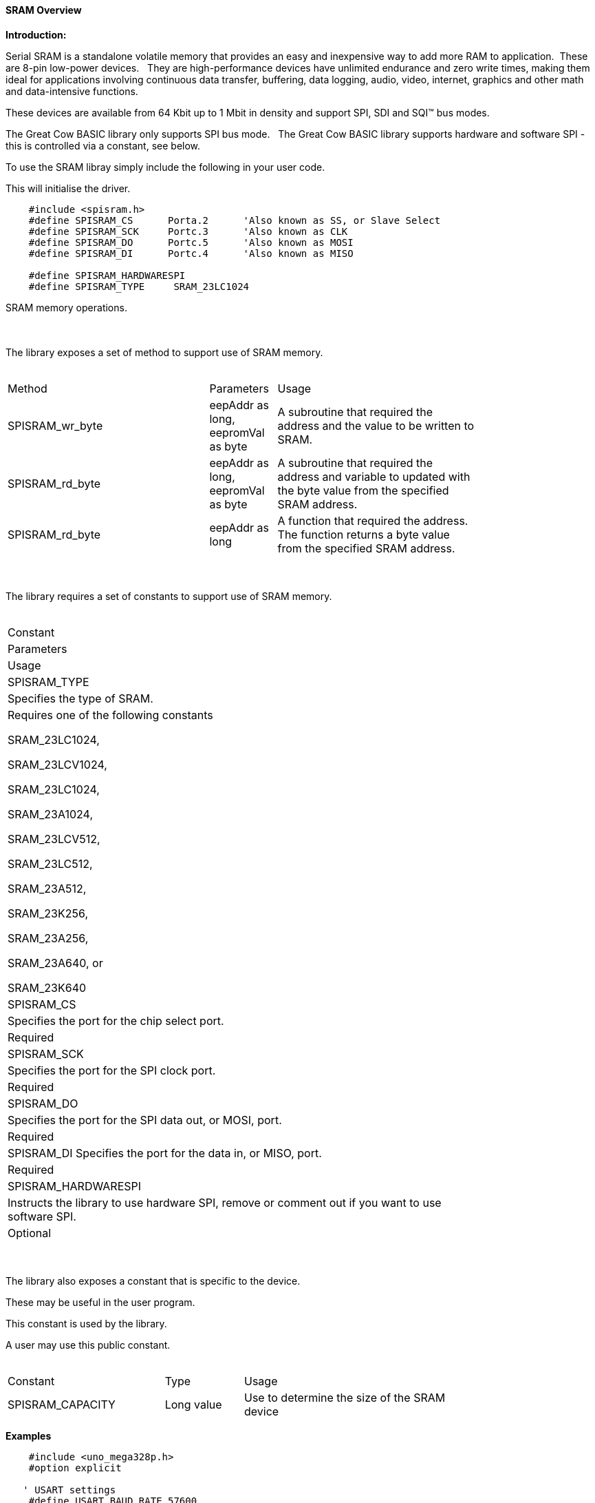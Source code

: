 ==== SRAM Overview

*Introduction:*

Serial SRAM is a standalone volatile memory that provides an easy and inexpensive way to add more RAM to application.&#160;&#160;These are 8-pin low-power devices.&#160;&#160;
They are high-performance devices have unlimited endurance and zero write times, making them ideal for applications involving continuous data transfer, buffering, data logging, audio, video, internet, graphics and other math and data-intensive functions.&#160;&#160;

These devices are available from 64 Kbit up to 1 Mbit in density and support SPI, SDI and SQI™ bus modes.&#160;&#160;

The Great Cow BASIC library only supports SPI bus mode.&#160;&#160;  The Great Cow BASIC library supports hardware and software SPI - this is controlled via a constant, see below.


To use the SRAM libray simply include the following in your user code.&#160;&#160;

This will initialise the driver.&#160;&#160;

----

    #include <spisram.h>
    #define SPISRAM_CS      Porta.2      'Also known as SS, or Slave Select
    #define SPISRAM_SCK     Portc.3      'Also known as CLK
    #define SPISRAM_DO      Portc.5      'Also known as MOSI
    #define SPISRAM_DI      Portc.4      'Also known as MISO

    #define SPISRAM_HARDWARESPI
    #define SPISRAM_TYPE     SRAM_23LC1024

----

SRAM memory operations.&#160;&#160;&#160;


{empty} +
{empty} +
The library exposes a set of method to support use of SRAM memory.
{empty} +
{empty} +
[cols="3,1,3",width="80%"]
|===
|Method
|Parameters
|Usage

|SPISRAM_wr_byte
|eepAddr as long, eepromVal as byte
|A subroutine that required the address and the value to be written to SRAM.

|SPISRAM_rd_byte
|eepAddr as long, eepromVal as byte
|A subroutine that required the address and variable to updated with the byte value from the specified SRAM address.

|SPISRAM_rd_byte
|eepAddr as long
|A function that required the address. The function returns a byte value from the specified SRAM address.


|===
{empty} +
{empty} +
The library requires a set of constants to support use of SRAM memory.
{empty} +
{empty} +
[cols="<^3,<^1,<^3",width="80%"]
|===
|Constant
|Parameters
|Usage

|SPISRAM_TYPE
|Specifies the type of SRAM.
|Requires one of the following constants

SRAM_23LC1024,

SRAM_23LCV1024,

SRAM_23LC1024, 

SRAM_23A1024,

SRAM_23LCV512, 

SRAM_23LC512, 

SRAM_23A512, 

SRAM_23K256, 

SRAM_23A256, 

SRAM_23A640, or 

SRAM_23K640

|SPISRAM_CS
|Specifies the port for the chip select port.
|Required

|SPISRAM_SCK
|Specifies the port for the SPI clock port.
|Required


|SPISRAM_DO
|Specifies the port for the SPI data out, or MOSI, port.
|Required


|SPISRAM_DI
Specifies the port for the data in, or MISO, port.
|Required

|SPISRAM_HARDWARESPI
|Instructs the library to use hardware SPI, remove or comment out if you want to use software SPI.
|Optional

|===


{empty} +
{empty} +
The library also exposes a constant that is specific to the device.&#160;&#160;&#160;

These may be useful in the user program.&#160;&#160;&#160;

This constant is used by the library.&#160;&#160;&#160;

A user may use this public constant.
{empty} +
{empty} +
[cols="2,1,3",width="80%"]
|===
|Constant
|Type
|Usage

|SPISRAM_CAPACITY
|Long value
|Use to determine the size of the SRAM device

|===

*Examples*


----
    #include <uno_mega328p.h>
    #option explicit

   ' USART settings
    #define USART_BAUD_RATE 57600
    #define USART_DELAY 0 ms
    #define USART_BLOCKING
    #define USART_TX_BLOCKING


    'SD card attached to SPI bus as follows:
    '
    'UNO:    MOSI - pin 11, MISO - pin 12, CLK - pin 13, CS - pin 4 (CS pin can be changed) and pin #10 (SS) must be an output
    'Mega:   MOSI - pin 51, MISO - pin 50, CLK - pin 52, CS - pin 4 (CS pin can be changed) and pin #52 (SS) must be an output
    'Leonardo: Connect to hardware SPI via the ICSP header

    #include <spisram.h>
    #define SPISRAM_CS      DIGITAL_5     'Also known as SS, or Slave Select
    #define SPISRAM_SCK      DIGITAL_13    'Also known as CLK
    #define SPISRAM_DO      DIGITAL_11    'Also known as MOSI
    #define SPISRAM_DI      DIGITAL_12    'Also known as MISO

    #define SPISRAM_HARDWARESPI
    #define SPISRAM_TYPE     SRAM_23LC1024

    #define HWSPIMode MASTERULTRAFAST       'MASTERSLOW | MASTER | MASTERFAST | MASTERULTRAFAST


  '********************************************************************************

  'Main program

    'Wait 2 seconds to open the serial terminal
    wait 2 s

    HSerPrintCRLF 2
    HSerPrint "Writing..."
    HSerPrintCRLF
    For EPD_Ind_raw=0 to SPISRAM_CAPACITY - 1
     SPISRAM_wr_byte ( [long]EPD_Ind_raw, EPD_Ind_raw and 255 )
    Next


    dim spirambyteread as Byte
    spirambyteread = 11
    HSerPrintCRLF 2
    dim EPD_Ind_raw as long
    HSerPrint "Reading..."
    HSerPrintCRLF
    For EPD_Ind_raw=0 to SPISRAM_CAPACITY - 1
     'choose one....
     'SPISRAM_rd_byte ( EPD_Ind_raw, spirambyteread )
    'or, as a function
     spirambyteread = SPISRAM_rd_byte ( EPD_Ind_raw )

     if spirambyteread = ( EPD_Ind_raw and 255 ) then
       HSerPrint hex(spirambyteread)
     else
       HSerPrint "**"
     end if
     HSerPrint ":"
    Next
    HSerPrintCRLF
    HSerPrint "Wait..."
    HSerPrintCRLF
    Wait 2 s

    HSerPrint "Rewriting to 0x00 ..."
    HSerPrintCRLF
    For EPD_Ind_raw=0 to SPISRAM_CAPACITY - 1
     SPISRAM_wr_byte ( [long]EPD_Ind_raw, 0 )
    Next

    Dim errorcount as long
    errorcount = 0
    For EPD_Ind_raw=0 to SPISRAM_CAPACITY - 1
     SPISRAM_rd_byte ( EPD_Ind_raw, spirambyteread )
     if spirambyteread <> 0 then
       errorcount++
     end if
    Next
    HSerPrint "Error Count (should be 0) = "
    HSerPrint errorcount
    HSerPrintCRLF
    HSerPrint "End..."
    HSerPrintCRLF
    end
----

or, for a PIC

----
    'Chip Settings.
   #chip 18F47k42, 64
   #config MCLRE = ON
   #option explicit


   'PPS Tool version: 0.0.5.27
   'PinManager data: v1.78
   'Generated for 18F47K42
   '
   'Template comment at the start of the config file
   '
   #startup InitPPS, 85
   #define PPSToolPart 18F47K42

   Sub InitPPS
      'This has been added to turn off PPS SPI when in SPI software mode
       #ifdef SPISRAM_HARDWARESPI
         'Module: SPI1
         RC3PPS = 0x001E  'SCK1 > RC3
         SPI1SCKPPS = 0x0013  'RC3 > SCK1 (bi-directional)
         RC5PPS = 0x001F  'SDO1 > RC5
         SPI1SDIPPS = 0x0014  'RC4 > SDI1
         'Module: UART pin directions
       #endif
       'Module: UART pin directions
       Dir PORTC.6 Out  ' Make TX1 pin an output
       'Module: UART1
       RC6PPS = 0x0013  'TX1 > RC6
   End Sub
   'Template comment at the end of the config file


   ' USART settings
   #define USART_BAUD_RATE 57600
   #define USART_DELAY 0 ms
   #define USART_BLOCKING
   #define USART_TX_BLOCKING

   #include <spisram.h>
   #define SPISRAM_CS      Porta.2      'Also known as SS, or Slave Select
   #define SPISRAM_SCK      Portc.3      'Also known as CLK
   #define SPISRAM_DO      Portc.5      'Also known as MOSI
   #define SPISRAM_DI      Portc.4      'Also known as MISO

   #define SPISRAM_HARDWARESPI
   #define SPISRAM_TYPE     SRAM_23LC1024

   'This is specific to the K42 chips
   #define SPI_BAUD_RATE_REGISTER 7

   '********************************************************************************

   'Main program

   'Wait 2 seconds to open the serial terminal
   wait 2 s
   dim sizeofSPIRAM as long
   sizeofSPIRAM = SPISRAM_CAPACITY
   HSerPrintCRLF 2
   HSerPrint "Writing...SPISRAM_CAPACITY = 0x"
   HSerPrint hex(sizeofSPIRAM_U)
   HSerPrint hex(sizeofSPIRAM_H)
   HSerPrint hex(sizeofSPIRAM)
   HSerPrintCRLF
   wait 100 ms

   dim EPD_Ind_raw as long
   For EPD_Ind_raw=0 to SPISRAM_CAPACITY - 1
    SPISRAM_wr_byte ( [long]EPD_Ind_raw, EPD_Ind_raw and 255 )
   Next


   dim spirambyteread as Byte
   spirambyteread = 11 'could be any number....
   HSerPrintCRLF 2

   HSerPrint "Reading..."
   HSerPrintCRLF
   For EPD_Ind_raw=0 to SPISRAM_CAPACITY - 1
    'choose one....
    'SPISRAM_rd_byte ( EPD_Ind_raw, spirambyteread )
   'or, as a function
    spirambyteread = SPISRAM_rd_byte ( EPD_Ind_raw )

    if spirambyteread = ( EPD_Ind_raw and 255 ) then
      HSerPrint hex(spirambyteread)
    else
      HSerPrint "**"
    end if
    HSerPrint ":"
   Next
   HSerPrintCRLF
   HSerPrint "Wait..."
   HSerPrintCRLF
   Wait 2 s

   HSerPrint "Rewriting to 0x00 ..."
   HSerPrintCRLF
   For EPD_Ind_raw=0 to SPISRAM_CAPACITY - 1
    SPISRAM_wr_byte ( [long]EPD_Ind_raw, 0 )
   Next

   Dim errorcount as long
   errorcount = 0
   For EPD_Ind_raw=0 to SPISRAM_CAPACITY - 1
    SPISRAM_rd_byte ( EPD_Ind_raw, spirambyteread )
    if spirambyteread <> 0 then
      errorcount++
    end if
   Next
   HSerPrint "Error Count (should be 0) = "
   HSerPrint errorcount
   HSerPrintCRLF
   HSerPrint "End..."
   HSerPrintCRLF

   do

   loop

----

